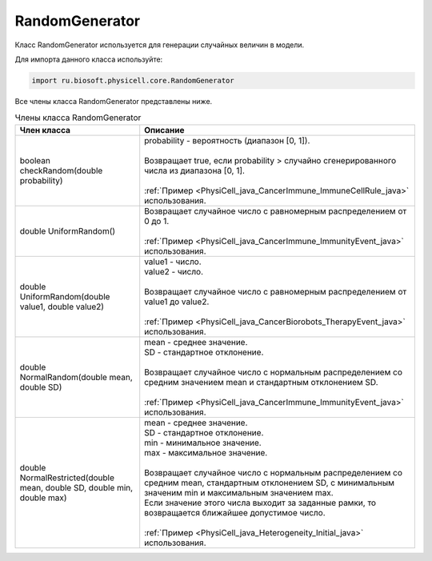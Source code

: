 .. _PhysiCell_java_RandomGenerator:

RandomGenerator
===============

.. role:: raw-html(raw)
   :format: html

.. raw:: html

    <style>
    table {
        border-collapse: collapse;
        width: 100%;
        background-color: white;
        table-layout: fixed;
    }
    th, td {
        border: 1px solid #dddddd;
        text-align: left;
        padding: 8px;
        word-wrap: break-word;
        overflow-wrap: break-word;
        hyphens: auto;
        -webkit-hyphens: auto;
        -moz-hyphens: auto;
        white-space: normal;
    }
    td p {
        word-wrap: break-word;
        overflow-wrap: break-word;
        word-break: break-all;
        hyphens: auto;
        -webkit-hyphens: auto;
        -moz-hyphens: auto;
        white-space: normal;
        margin: 0; /* убираем лишние отступы, если нужно */
    }
    /* ДОБАВЬТЕ ЭТИ СТИЛИ — КЛЮЧЕВОЕ ИЗМЕНЕНИЕ! */
    .line-block,
    .line-block .line {
        white-space: normal !important;
        word-wrap: break-word !important;
        overflow-wrap: break-word !important;
        hyphens: auto !important;
        -webkit-hyphens: auto !important;
        -moz-hyphens: auto !important;
    }
    tr:nth-child(even) {
        background-color: white;
    }
    th {
        background-color: #2980B9;
        color: white;
    }
    .table-bottom-margin {
        margin-top: 20px;
    }
    </style>

Класс RandomGenerator используется для генерации случайных величин в модели.

Для импорта данного класса используйте:

.. code-block:: text

   import ru.biosoft.physicell.core.RandomGenerator

Все члены класса RandomGenerator представлены ниже.

.. list-table:: Члены класса RandomGenerator
   :header-rows: 1

   * - Член класса
     - Описание

   * - boolean checkRandom(double probability)
     - | probability - вероятность (диапазон [0, 1]).
       |
       | Возвращает true, если probability > случайно сгенерированного числа из диапазона [0, 1].
       |
       | :ref:`Пример <PhysiCell_java_CancerImmune_ImmuneCellRule_java>` использования.
   * - double UniformRandom()
     - | Возвращает случайное число с равномерным распределением от 0 до 1.
       |
       | :ref:`Пример <PhysiCell_java_CancerImmune_ImmunityEvent_java>` использования.
   * - double UniformRandom(double value1, double value2)
     - | value1 - число.
       | value2 - число.
       |
       | Возвращает случайное число с равномерным распределением от value1 до value2.
       |
       | :ref:`Пример <PhysiCell_java_CancerBiorobots_TherapyEvent_java>` использования.
   * - double NormalRandom(double mean, double SD)
     - | mean - среднее значение.
       | SD - стандартное отклонение.
       |
       | Возвращает случайное число с нормальным распределением со средним значением mean и стандартным отклонением SD.
       |
       | :ref:`Пример <PhysiCell_java_CancerImmune_ImmunityEvent_java>` использования.
   * - double NormalRestricted(double mean, double SD, double min, double max)
     - | mean - среднее значение.
       | SD - стандартное отклонение.
       | min - минимальное значение.
       | max - максимальное значение.
       |
       | Возвращает случайное число с нормальным распределением со средним mean, стандартным отклонением SD, с минимальным значеним min и максимальным значением max.
       | Если значение этого числа выходит за заданные рамки, то возвращается ближайшее допустимое число.
       |
       | :ref:`Пример <PhysiCell_java_Heterogeneity_Initial_java>` использования.